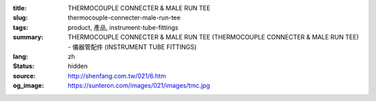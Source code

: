 :title: THERMOCOUPLE CONNECTER & MALE RUN TEE
:slug: thermocouple-connecter-male-run-tee
:tags: product, 產品, instrument-tube-fittings
:summary: THERMOCOUPLE CONNECTER & MALE RUN TEE (THERMOCOUPLE CONNECTER & MALE RUN TEE) - 儀器管配件 (INSTRUMENT TUBE FITTINGS)
:lang: zh
:status: hidden
:source: http://shenfang.com.tw/021/6.htm
:og_image: https://sunteron.com/images/021/images/tmc.jpg
